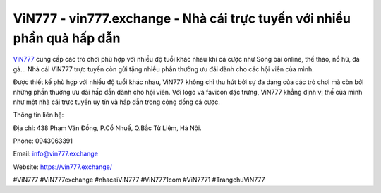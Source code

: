 ViN777 - vin777.exchange - Nhà cái trực tuyến với nhiều phần quà hấp dẫn
===================================

`ViN777 <https://vin777.exchange/>`_ cung cấp các trò chơi phù hợp với nhiều độ tuổi khác nhau khi cá cược như Sòng bài online, thể thao, nổ hũ, đá gà... Nhà cái ViN777 trực tuyến còn gửi tặng nhiều phần thưởng ưu đãi dành cho các hội viên của mình. 

Được thiết kế phù hợp với nhiều độ tuổi khác nhau, ViN777 không chỉ thu hút bởi sự đa dạng của các trò chơi mà còn bởi những phần thưởng ưu đãi hấp dẫn dành cho hội viên. Với logo và favicon đặc trưng, ViN777 khẳng định vị thế của mình như một nhà cái trực tuyến uy tín và hấp dẫn trong cộng đồng cá cược.

Thông tin liên hệ: 

Địa chỉ: 438 Phạm Văn Đồng, P.Cổ Nhuế, Q.Bắc Từ Liêm, Hà Nội. 

Phone: 0943063391

Email: info@vin777.exchange

Website: https://vin777.exchange/

#ViN777 #ViN777exchange #nhacaiViN777 #ViN7771com #ViN7771 #TrangchuViN777
